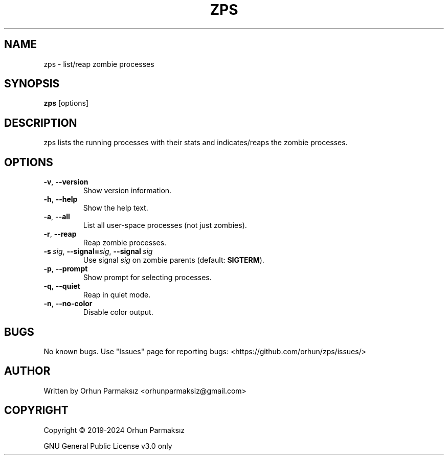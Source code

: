 .\" Manpage for zps.
.TH ZPS "1" "January 2024" "zps" "User Commands"
.SH NAME
zps \- list/reap zombie processes
.SH SYNOPSIS
.B zps
[options]
.SH DESCRIPTION
zps lists the running processes with their stats and indicates/reaps the zombie processes.
.SH OPTIONS
.TP
.BR \-v ", " \-\-version
Show version information.
.TP
.BR \-h ", " \-\-help
Show the help text.
.TP
.BR \-a ", " \-\-all
List all user-space processes (not just zombies).
.TP
.BR \-r ", " \-\-reap
Reap zombie processes.
.TP
.BI \-s\  sig \fR,\ \fB\-\-signal= sig \fR,\ \fB\-\-signal \ sig
Use signal
.I sig
on zombie parents (default:
.BR SIGTERM ).
.TP
.BR \-p ", " \-\-prompt
Show prompt for selecting processes.
.TP
.BR \-q ", " \-\-quiet
Reap in quiet mode.
.TP
.BR \-n ", " \-\-no-color
Disable color output.
.SH BUGS
No known bugs.
Use "Issues" page for reporting bugs: <https://github.com/orhun/zps/issues/>
.SH AUTHOR
Written by Orhun Parmaksız <orhunparmaksiz@gmail.com>
.SH COPYRIGHT
Copyright © 2019-2024 Orhun Parmaksız
.P
GNU General Public License v3.0 only
